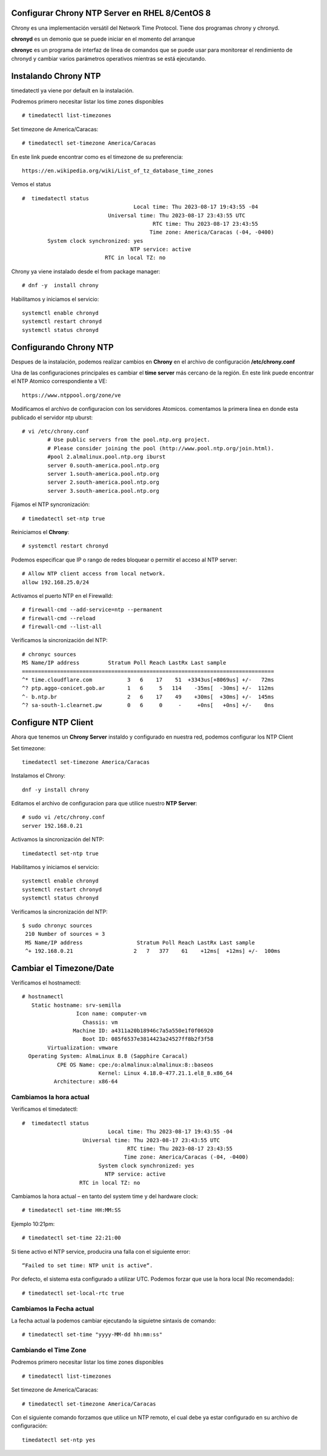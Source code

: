 Configurar Chrony NTP Server en RHEL 8/CentOS 8
=================================================


Chrony es una implementación versátil del Network Time Protocol. Tiene dos programas chrony y chronyd.

**chronyd** es un demonio que se puede iniciar en el momento del arranque

**chronyc** es un programa de interfaz de línea de comandos que se puede usar para monitorear el rendimiento de chronyd y cambiar varios parámetros operativos 
mientras se está ejecutando.

Instalando Chrony NTP
==========================

timedatectl ya viene por default en la instalación. 

Podremos primero necesitar listar los time zones disponibles ::

	# timedatectl list-timezones

Set timezone de  America/Caracas::

	# timedatectl set-timezone America/Caracas

En este link puede encontrar como es el timezone de su preferencia::

	https://en.wikipedia.org/wiki/List_of_tz_database_time_zones

Vemos el status ::

	#  timedatectl status
					   Local time: Thu 2023-08-17 19:43:55 -04
				   Universal time: Thu 2023-08-17 23:43:55 UTC
						 RTC time: Thu 2023-08-17 23:43:55
						Time zone: America/Caracas (-04, -0400)
		System clock synchronized: yes
					  NTP service: active
				  RTC in local TZ: no



Chrony ya viene instalado desde el from package manager::

	# dnf -y  install chrony
	
Habilitamos y iniciamos el servicio::

	systemctl enable chronyd
	systemctl restart chronyd
	systemctl status chronyd	
	
Configurando Chrony NTP
===========================

Despues de la instalación, podemos realizar cambios en **Chrony** en el archivo de configuración  **/etc/chrony.conf**

Una de las configuraciones principales es cambiar el **time server** más cercano de la región. En este link puede encontrar el NTP Atomico correspondiente a VE::

	https://www.ntppool.org/zone/ve

Modificamos el archivo de configuracion con los servidores Atomicos. comentamos la primera linea en donde esta publicado el servidor ntp uburst::

	# vi /etc/chrony.conf
		# Use public servers from the pool.ntp.org project.
		# Please consider joining the pool (http://www.pool.ntp.org/join.html).
		#pool 2.almalinux.pool.ntp.org iburst
		server 0.south-america.pool.ntp.org
		server 1.south-america.pool.ntp.org
		server 2.south-america.pool.ntp.org
		server 3.south-america.pool.ntp.org

Fijamos el NTP syncronización::

	# timedatectl set-ntp true
	
Reiniciamos el **Chrony**::

	# systemctl restart chronyd

Podemos especificar que IP o rango de redes bloquear o permitir el acceso al NTP server::

	# Allow NTP client access from local network.
	allow 192.168.25.0/24
	
Activamos el puerto NTP en el Firewalld::

	# firewall-cmd --add-service=ntp --permanent 
	# firewall-cmd --reload
	# firewall-cmd --list-all
	
Verificamos la sincronización del NTP::

	# chronyc sources
	MS Name/IP address         Stratum Poll Reach LastRx Last sample
	===============================================================================
	^* time.cloudflare.com           3   6    17    51  +3343us[+8069us] +/-   72ms
	^? ptp.aggo-conicet.gob.ar       1   6     5   114    -35ms[  -30ms] +/-  112ms
	^- b.ntp.br                      2   6    17    49    +30ms[  +30ms] +/-  145ms
	^? sa-south-1.clearnet.pw        0   6     0     -     +0ns[   +0ns] +/-    0ns
	


Configure NTP Client
============================

Ahora que tenemos un **Chrony Server** instaldo y configurado en nuestra red, podemos configurar los NTP Client

Set timezone::

	timedatectl set-timezone America/Caracas
	
Instalamos el Chrony::

	dnf -y install chrony
	
Editamos el archivo de configuracion para que utilice nuestro **NTP Server**::

	# sudo vi /etc/chrony.conf
	server 192.168.0.21

Activamos la sincronización del NTP::

	timedatectl set-ntp true

Habilitamos y iniciamos el servicio::

	systemctl enable chronyd
	systemctl restart chronyd
	systemctl status chronyd	
	
Verificamos la sincronización del NTP::

	$ sudo chronyc sources
	 210 Number of sources = 3
	 MS Name/IP address                 Stratum Poll Reach LastRx Last sample               
	 ^+ 192.168.0.21                   2   7   377    61    +12ms[  +12ms] +/-  100ms
	 
Cambiar el Timezone/Date
============================

Verificamos el hostnamectl::

	# hostnamectl
	   Static hostname: srv-semilla
			 Icon name: computer-vm
			   Chassis: vm
			Machine ID: a4311a20b18946c7a5a550e1f0f06920
			   Boot ID: 085f6537e3814423a24527ff8b2f3f58
		Virtualization: vmware
	  Operating System: AlmaLinux 8.8 (Sapphire Caracal)
		   CPE OS Name: cpe:/o:almalinux:almalinux:8::baseos
				Kernel: Linux 4.18.0-477.21.1.el8_8.x86_64
		  Architecture: x86-64

Cambiamos la hora actual
----------------------------

Verificamos el timedatectl::

	#  timedatectl status
				   Local time: Thu 2023-08-17 19:43:55 -04
			   Universal time: Thu 2023-08-17 23:43:55 UTC
					 RTC time: Thu 2023-08-17 23:43:55
					Time zone: America/Caracas (-04, -0400)
				System clock synchronized: yes
				  NTP service: active
			  RTC in local TZ: no
			  

Cambiamos la hora actual – en tanto del system time y del hardware clock::

	# timedatectl set-time HH:MM:SS
	
Ejemplo 10:21pm::

	# timedatectl set-time 22:21:00

Si tiene activo el NTP service, producira una falla con el siguiente error::

	“Failed to set time: NTP unit is active“.

Por defecto, el sistema esta configurado a utilizar UTC. Podemos forzar que use la hora local (No recomendado)::

	# timedatectl set-local-rtc true
	
Cambiamos la Fecha actual
-----------------------------

La fecha actual la podemos cambiar ejecutando la siguietne sintaxis de comando::

	# timedatectl set-time "yyyy-MM-dd hh:mm:ss"
	
Cambiando el Time Zone
------------------------

Podremos primero necesitar listar los time zones disponibles ::

	# timedatectl list-timezones

Set timezone de  America/Caracas::

	# timedatectl set-timezone America/Caracas
	
Con el siguiente comando forzamos que utilice un NTP remoto, el cual debe ya estar configurado en su archivo de configuración::

	timedatectl set-ntp yes